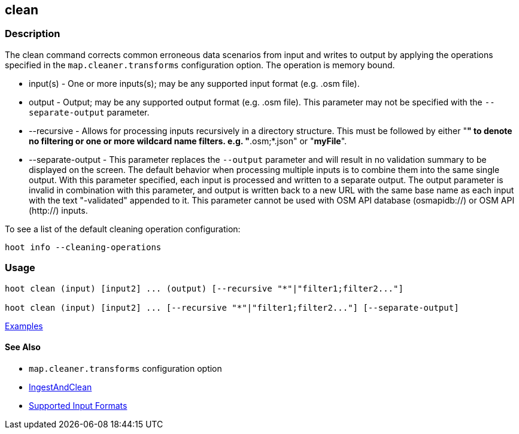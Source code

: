 [[clean]]
== clean

=== Description

The +clean+ command corrects common erroneous data scenarios from input and writes to output by applying the 
operations specified in the `map.cleaner.transforms` configuration option. The operation is memory bound.

* +input(s)+          - One or more inputs(s); may be any supported input format (e.g. .osm file).
* +output+            - Output; may be any supported output format (e.g. .osm file). This parameter may not be specified with 
                        the `--separate-output` parameter.
* +--recursive+       - Allows for processing inputs recursively in a directory structure. This must be followed by either "*" 
                        to denote no filtering or one or more wildcard name filters. e.g. "*.osm;*.json" or "*myFile*".
* +--separate-output+ - This parameter replaces the `--output` parameter and will result in no validation summary to
                        be displayed on the screen. The default behavior when processing multiple inputs is to 
                        combine them into the same single output. With this parameter specified, each input is 
                        processed and written to a separate output. The +output+ parameter is invalid in combination 
                        with this parameter, and output is written back to a new URL with the same base name as 
                        each input with the text "-validated" appended to it. This parameter cannot be used with OSM 
                        API database (osmapidb://) or OSM API (http://) inputs.

To see a list of the default cleaning operation configuration:
-----
hoot info --cleaning-operations
-----

=== Usage

--------------------------------------
hoot clean (input) [input2] ... (output) [--recursive "*"|"filter1;filter2..."]

hoot clean (input) [input2] ... [--recursive "*"|"filter1;filter2..."] [--separate-output]
--------------------------------------

https://github.com/ngageoint/hootenanny/blob/master/docs/user/CommandLineExamples.asciidoc#cleaning[Examples]

==== See Also

* `map.cleaner.transforms` configuration option
* <<hootalgo, IngestAndClean>>
* https://github.com/ngageoint/hootenanny/blob/master/docs/user/SupportedDataFormats.asciidoc#applying-changes-1[Supported Input Formats]
